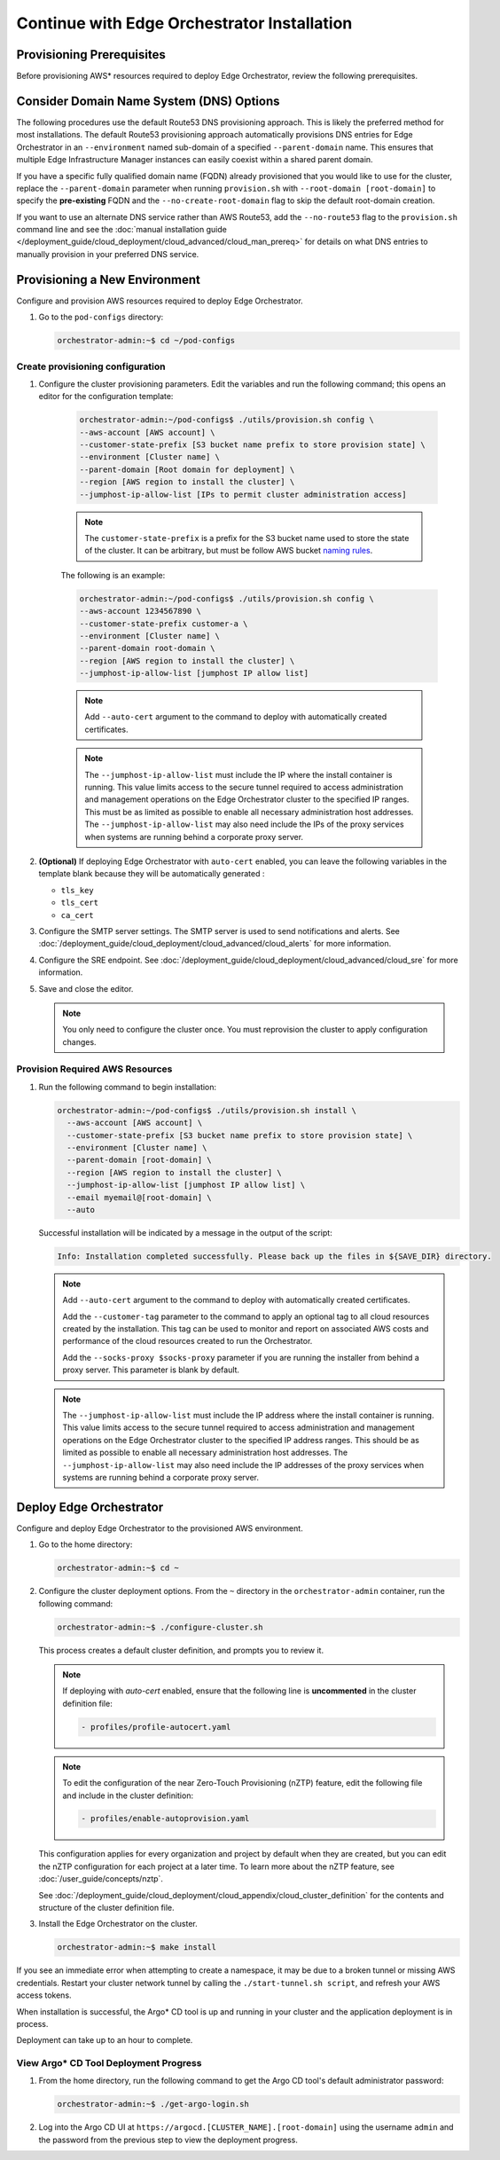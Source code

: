 Continue with Edge Orchestrator Installation
===============================================================

Provisioning Prerequisites
----------------------------------

Before provisioning AWS\* resources required to deploy Edge Orchestrator,
review the following prerequisites.

Consider Domain Name System (DNS) Options
------------------------------------------

The following procedures use the default Route53 DNS provisioning approach.
This is likely the preferred method for most installations. The default Route53
provisioning approach automatically provisions DNS entries for Edge
Orchestrator in an ``--environment`` named sub-domain of a specified
``--parent-domain`` name. This ensures that multiple Edge Infrastructure
Manager instances can easily coexist within a shared parent domain.

If you have a specific fully qualified domain name (FQDN) already provisioned that you would like to use for the cluster, replace the ``--parent-domain`` parameter when running ``provision.sh`` with
``--root-domain [root-domain]`` to specify the **pre-existing** FQDN and the
``--no-create-root-domain`` flag to skip the default root-domain creation.

If you want to use an alternate DNS service rather than AWS Route53,
add the ``--no-route53`` flag to the ``provision.sh`` command line and see the
:doc:`manual installation guide </deployment_guide/cloud_deployment/cloud_advanced/cloud_man_prereq>`
for details on what DNS entries to manually provision in your preferred DNS service.

Provisioning a New Environment
------------------------------------------

Configure and provision AWS resources required to deploy Edge Orchestrator.

#. Go to the ``pod-configs`` directory:

   .. code-block:: shell

      orchestrator-admin:~$ cd ~/pod-configs

Create provisioning configuration
^^^^^^^^^^^^^^^^^^^^^^^^^^^^^^^^^^^^^^

#. Configure the cluster provisioning parameters. Edit the variables
   and run the following command; this opens an editor for the configuration template:

	.. code-block:: shell

	   orchestrator-admin:~/pod-configs$ ./utils/provision.sh config \
	   --aws-account [AWS account] \
	   --customer-state-prefix [S3 bucket name prefix to store provision state] \
	   --environment [Cluster name] \
	   --parent-domain [Root domain for deployment] \
	   --region [AWS region to install the cluster] \
	   --jumphost-ip-allow-list [IPs to permit cluster administration access]

	.. note::

	   The ``customer-state-prefix`` is a prefix for the S3 bucket name used to store
	   the state of the cluster. It can be arbitrary, but must be follow AWS bucket
	   `naming rules <https://docs.aws.amazon.com/AmazonS3/latest/userguide/bucketnamingrules.html>`_.

	The following is an example:

	.. code-block:: shell

	   orchestrator-admin:~/pod-configs$ ./utils/provision.sh config \
	   --aws-account 1234567890 \
	   --customer-state-prefix customer-a \
	   --environment [Cluster name] \
	   --parent-domain root-domain \
	   --region [AWS region to install the cluster] \
	   --jumphost-ip-allow-list [jumphost IP allow list]

	.. note::

	   Add ``--auto-cert`` argument to the command to deploy with automatically
	   created certificates.

	.. note::

	   The ``--jumphost-ip-allow-list`` must include the IP where the install
	   container is running. This value limits access to the secure tunnel
	   required to access administration and management operations on the
	   Edge Orchestrator cluster to the specified IP ranges.
	   This must be as limited as possible to enable all necessary administration host addresses.
	   The ``--jumphost-ip-allow-list`` may also need include the IPs of the proxy services when systems are
	   running behind a corporate proxy server.

#. **(Optional)** If deploying Edge Orchestrator with ``auto-cert`` enabled, you can leave the following variables in the template blank because they will be automatically generated :

   * ``tls_key``
   * ``tls_cert``
   * ``ca_cert``

#. Configure the SMTP server settings. The SMTP server is used to send
   notifications and alerts. See :doc:`/deployment_guide/cloud_deployment/cloud_advanced/cloud_alerts` for more information.


#. Configure the SRE endpoint. See :doc:`/deployment_guide/cloud_deployment/cloud_advanced/cloud_sre` for more information.

#. Save and close the editor.

   .. note::
      You only need to configure the cluster once. You must reprovision the cluster to apply configuration changes.


Provision Required AWS Resources
^^^^^^^^^^^^^^^^^^^^^^^^^^^^^^^^^^^^^^

#. Run the following command to begin installation:

   .. code-block:: shell

      orchestrator-admin:~/pod-configs$ ./utils/provision.sh install \
        --aws-account [AWS account] \
        --customer-state-prefix [S3 bucket name prefix to store provision state] \
        --environment [Cluster name] \
        --parent-domain [root-domain] \
        --region [AWS region to install the cluster] \
        --jumphost-ip-allow-list [jumphost IP allow list] \
        --email myemail@[root-domain] \
        --auto

   Successful installation will be indicated by a message in the output of the script:

   .. code-block:: shell

      Info: Installation completed successfully. Please back up the files in ${SAVE_DIR} directory.

   .. note::

      Add ``--auto-cert`` argument to the command to deploy with automatically
      created certificates.

      Add the ``--customer-tag`` parameter to the command to apply an optional tag to all cloud resources
      created by the installation. This tag can be used to monitor and report on associated AWS costs and
      performance of the cloud resources created to run the Orchestrator.

      Add the ``--socks-proxy $socks-proxy`` parameter if you are running the
      installer from behind a proxy server. This parameter is blank by default.

   .. note::

      The ``--jumphost-ip-allow-list`` must include the IP address where the install
      container is running. This value limits access to the secure tunnel
      required to access administration and management operations on the
      Edge Orchestrator cluster to the specified IP address ranges. This should be as limited as possible to enable all necessary administration host addresses.
      The ``--jumphost-ip-allow-list`` may also need include the IP addresses of the proxy services when systems are
      running behind a corporate proxy server.

Deploy Edge Orchestrator
------------------------------------------

Configure and deploy Edge Orchestrator to the provisioned AWS environment.

#. Go to the home directory:

   .. code-block:: shell

      orchestrator-admin:~$ cd ~

#. Configure the cluster deployment options. From the ``~`` directory in the
   ``orchestrator-admin`` container, run the following command:

   .. code-block:: shell

      orchestrator-admin:~$ ./configure-cluster.sh

   This process creates a default cluster definition, and prompts you to review it.

   .. note::
      If deploying with `auto-cert` enabled, ensure that the following line is **uncommented** in the cluster definition file:

      .. code-block:: shell

         - profiles/profile-autocert.yaml

   .. note::
      To edit the configuration of the near Zero-Touch Provisioning (nZTP) feature, edit the following file and include
      in the cluster definition:

      .. code-block:: shell

         - profiles/enable-autoprovision.yaml

   This configuration applies for every organization and project by default when they
   are created, but you can edit the nZTP configuration for each project at a later time.
   To learn more about the nZTP feature, see :doc:`/user_guide/concepts/nztp`.

   See :doc:`/deployment_guide/cloud_deployment/cloud_appendix/cloud_cluster_definition`
   for the contents and structure of the cluster definition file.

#. Install the Edge Orchestrator on the cluster.

   .. code-block:: shell

      orchestrator-admin:~$ make install

If you see an immediate error when attempting to create a namespace, it may be due to a broken tunnel or missing AWS credentials.
Restart your cluster network tunnel by calling the ``./start-tunnel.sh script``, and refresh your AWS access tokens.

When installation is successful, the Argo\* CD tool is up and running in your
cluster and the application deployment is in process.

Deployment can take up to an hour to complete.

View Argo\* CD Tool Deployment Progress
^^^^^^^^^^^^^^^^^^^^^^^^^^^^^^^^^^^^^^^^

#. From the home directory, run the following command to get the Argo CD tool's default administrator password:

   .. code-block:: shell

      orchestrator-admin:~$ ./get-argo-login.sh

#. Log into the Argo CD UI at
   ``https://argocd.[CLUSTER_NAME].[root-domain]``
   using the username ``admin`` and the password from the previous step
   to view the deployment progress.
